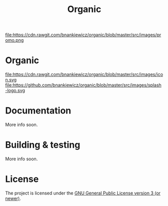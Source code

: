 #+TITLE: Organic

[[http://spacemacs.org][file:https://cdn.rawgit.com/syl20bnr/spacemacs/442d025779da2f62fc86c2082703697714db6514/assets/spacemacs-badge.svg]]

file:https://cdn.rawgit.com/bnankiewicz/organic/blob/master/src/images/promo.png

* Organic

file:https://cdn.rawgit.com/bnankiewicz/organic/blob/master/src/images/icon.svg
file:https://github.com/bnankiewicz/organic/blob/master/src/images/splash-logo.svg

* Documentation

More info soon.

* Building & testing

More info soon.

* License

The project is licensed under the [[https://github.com/orgzly/orgzly-android/blob/master/LICENSE][GNU General Public License version 3 (or newer)]].
